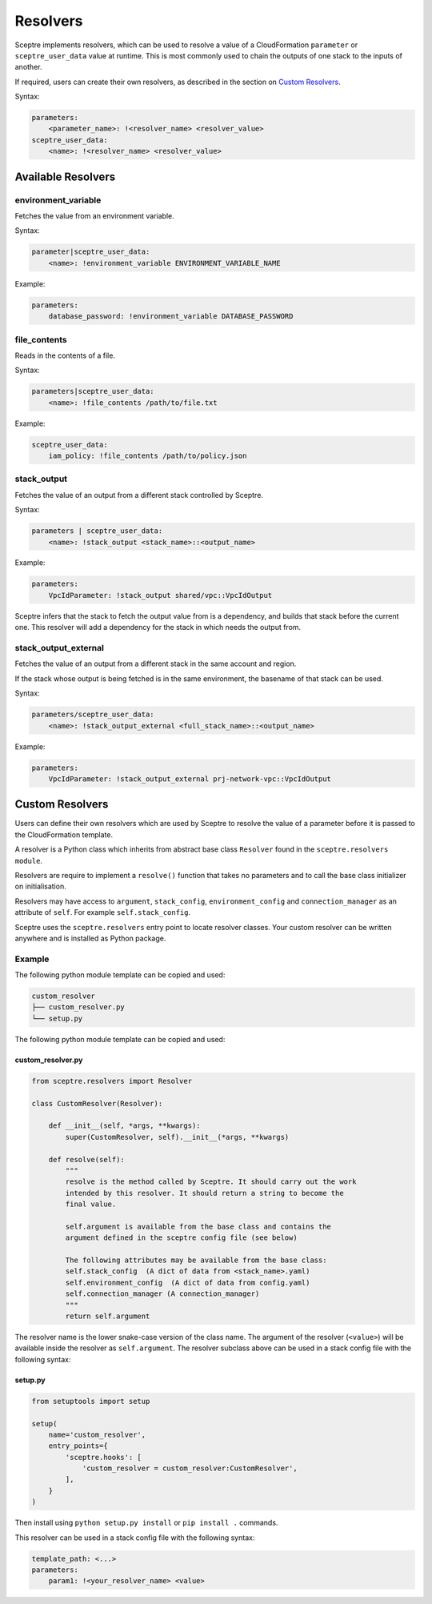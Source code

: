Resolvers
=========

Sceptre implements resolvers, which can be used to resolve a value of a CloudFormation ``parameter`` or ``sceptre_user_data`` value at runtime. This is most commonly used to chain the outputs of one stack to the inputs of another.

If required, users can create their own resolvers, as described in the section on `Custom Resolvers <#custom-resolvers>`__.

Syntax:

.. code-block:: yaml

   parameters:
       <parameter_name>: !<resolver_name> <resolver_value>
   sceptre_user_data:
       <name>: !<resolver_name> <resolver_value>

Available Resolvers
-------------------

environment_variable
~~~~~~~~~~~~~~~~~~~~

Fetches the value from an environment variable.

Syntax:

.. code-block:: yaml

   parameter|sceptre_user_data:
       <name>: !environment_variable ENVIRONMENT_VARIABLE_NAME

Example:

.. code-block:: yaml

   parameters:
       database_password: !environment_variable DATABASE_PASSWORD

file_contents
~~~~~~~~~~~~~

Reads in the contents of a file.

Syntax:

.. code-block:: yaml

   parameters|sceptre_user_data:
       <name>: !file_contents /path/to/file.txt

Example:

.. code-block:: yaml

   sceptre_user_data:
       iam_policy: !file_contents /path/to/policy.json

stack_output
~~~~~~~~~~~~

Fetches the value of an output from a different stack controlled by Sceptre.

Syntax:

.. code-block:: yaml

   parameters | sceptre_user_data:
       <name>: !stack_output <stack_name>::<output_name>

Example:

.. code-block:: yaml

   parameters:
       VpcIdParameter: !stack_output shared/vpc::VpcIdOutput

Sceptre infers that the stack to fetch the output value from is a dependency, and builds that stack before the current one.
This resolver will add a dependency for the stack in which needs the output from.

stack_output_external
~~~~~~~~~~~~~~~~~~~~~

Fetches the value of an output from a different stack in the same account and region.

If the stack whose output is being fetched is in the same environment, the basename of that stack can be used.

Syntax:

.. code-block:: yaml

   parameters/sceptre_user_data:
       <name>: !stack_output_external <full_stack_name>::<output_name>

Example:

.. code-block:: yaml

   parameters:
       VpcIdParameter: !stack_output_external prj-network-vpc::VpcIdOutput

Custom Resolvers
----------------

Users can define their own resolvers which are used by Sceptre to resolve the value of a parameter before it is passed to the CloudFormation template.

A resolver is a Python class which inherits from abstract base class ``Resolver`` found in the ``sceptre.resolvers module``.

Resolvers are require to implement a ``resolve()`` function that takes no parameters and to call the base class initializer on initialisation.

Resolvers may have access to ``argument``, ``stack_config``, ``environment_config`` and ``connection_manager`` as an attribute of ``self``. For example ``self.stack_config``.

Sceptre uses the ``sceptre.resolvers`` entry point to locate resolver classes. Your custom resolver can be written anywhere and is installed as Python package.

Example
~~~~~~~

The following python module template can be copied and used:

.. code-block:: text

   custom_resolver
   ├── custom_resolver.py
   └── setup.py

The following python module template can be copied and used:

custom_resolver.py
^^^^^^^^^^^^^^^^^^

.. code-block:: python

   from sceptre.resolvers import Resolver

   class CustomResolver(Resolver):

       def __init__(self, *args, **kwargs):
           super(CustomResolver, self).__init__(*args, **kwargs)

       def resolve(self):
           """
           resolve is the method called by Sceptre. It should carry out the work
           intended by this resolver. It should return a string to become the
           final value.

           self.argument is available from the base class and contains the
           argument defined in the sceptre config file (see below)

           The following attributes may be available from the base class:
           self.stack_config  (A dict of data from <stack_name>.yaml)
           self.environment_config  (A dict of data from config.yaml)
           self.connection_manager (A connection_manager)
           """
           return self.argument

The resolver name is the lower snake-case version of the class name. The argument of the resolver (``<value>``) will be available inside the resolver as ``self.argument``. The resolver subclass above can be used in a stack config file with the following syntax:

setup.py
^^^^^^^^

.. code-block:: python

   from setuptools import setup

   setup(
       name='custom_resolver',
       entry_points={
           'sceptre.hooks': [
               'custom_resolver = custom_resolver:CustomResolver',
           ],
       }
   )

Then install using ``python setup.py install`` or ``pip install .`` commands.

This resolver can be used in a stack config file with the following syntax:

.. code-block:: yaml

   template_path: <...>
   parameters:
       param1: !<your_resolver_name> <value>
